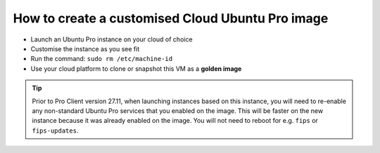 How to create a customised Cloud Ubuntu Pro image
*************************************************

* Launch an Ubuntu Pro instance on your cloud of choice
* Customise the instance as you see fit
* Run the command: ``sudo rm /etc/machine-id``
* Use your cloud platform to clone or snapshot this VM as a **golden image**

.. tip::

    Prior to Pro Client version 27.11, when launching instances based on this
    instance, you will need to re-enable any non-standard Ubuntu Pro services
    that you enabled on the image. This will be faster on the new instance
    because it was already enabled on the image. You will not need to reboot
    for e.g. ``fips`` or ``fips-updates``.
